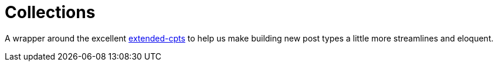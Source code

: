 = Collections

A wrapper around the excellent https://github.com/johnbillion/extended-cpts/[extended-cpts] to help us make building new post types a little more streamlines and eloquent.
